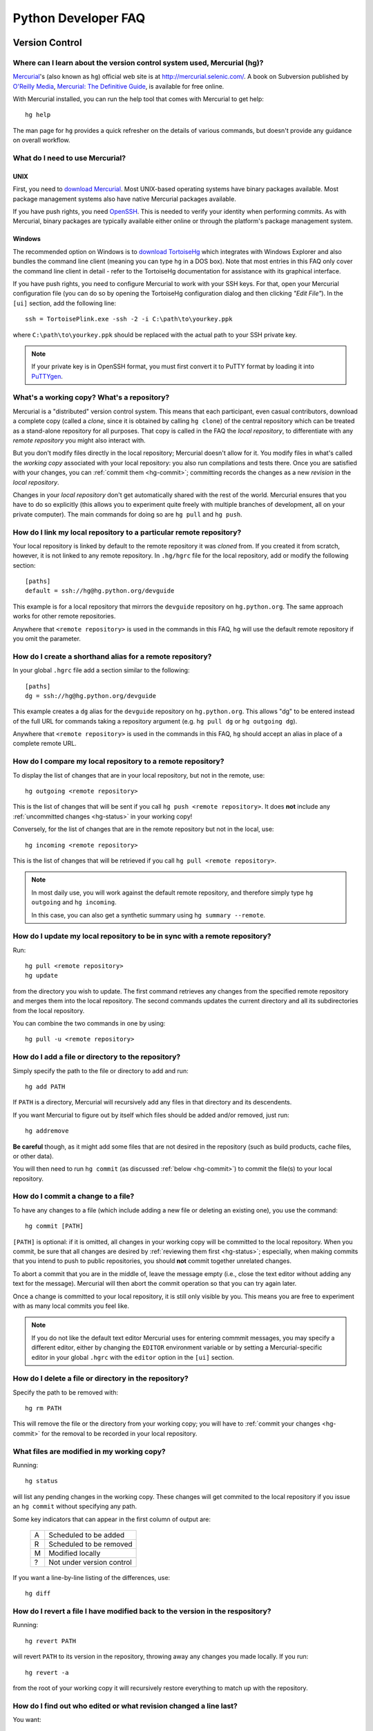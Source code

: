 .. _faq:

Python Developer FAQ
~~~~~~~~~~~~~~~~~~~~

Version Control
==================================

Where can I learn about the version control system used, Mercurial (hg)?
-------------------------------------------------------------------------------

`Mercurial`_'s (also known as ``hg``) official web site is at
http://mercurial.selenic.com/.  A book on Subversion published by
`O'Reilly Media`_, `Mercurial: The Definitive Guide`_, is available
for free online.

With Mercurial installed, you can run the help tool that comes with
Mercurial to get help::

  hg help

The man page for ``hg`` provides a quick refresher on the details of
various commands, but doesn't provide any guidance on overall
workflow.

.. _Mercurial: http://mercurial.selenic.com/
.. _O'Reilly Media: http://www.oreilly.com/
.. _Mercurial\: The Definitive Guide: http://hgbook.red-bean.com/


What do I need to use Mercurial?
-------------------------------------------------------------------------------

.. _download Mercurial: http://mercurial.selenic.com/downloads/

UNIX
'''''''''''''''''''

First, you need to `download Mercurial`_.  Most UNIX-based operating systems
have binary packages available.  Most package management systems also
have native Mercurial packages available.

If you have push rights, you need OpenSSH_.  This is needed to verify
your identity when performing commits. As with Mercurial, binary packages
are typically available either online or through the platform's package
management system.

.. _OpenSSH: http://www.openssh.org/


Windows
'''''''''''''''''''

The recommended option on Windows is to `download TortoiseHg`_ which
integrates with Windows Explorer and also bundles the command line client
(meaning you can type ``hg`` in a DOS box).  Note that most
entries in this FAQ only cover the command line client in detail - refer
to the TortoiseHg documentation for assistance with its graphical interface.

If you have push rights, you need to configure Mercurial to work with
your SSH keys.  For that, open your Mercurial configuration file
(you can do so by opening the TortoiseHg configuration dialog and then
clicking *"Edit File"*).  In the ``[ui]`` section, add the following line::

   ssh = TortoisePlink.exe -ssh -2 -i C:\path\to\yourkey.ppk

where ``C:\path\to\yourkey.ppk`` should be replaced with the actual path
to your SSH private key.

.. note::
   If your private key is in OpenSSH format, you must first convert it to
   PuTTY format by loading it into `PuTTYgen`_.


.. _download TortoiseHg: http://tortoisehg.bitbucket.org/download/index.html


What's a working copy? What's a repository?
-------------------------------------------

Mercurial is a "distributed" version control system.  This means that each
participant, even casual contributors, download a complete copy (called a
*clone*, since it is obtained by calling ``hg clone``) of the central
repository which can be treated as a stand-alone repository for all purposes.
That copy is called in the FAQ the *local repository*, to differentiate
with any *remote repository* you might also interact with.

But you don't modify files directly in the local repository; Mercurial doesn't
allow for it.  You modify files in what's called the *working copy* associated
with your local repository: you also run compilations and tests there.
Once you are satisfied with your changes, you can :ref:`commit them <hg-commit>`;
committing records the changes as a new *revision* in the *local repository*.

Changes in your *local repository* don't get automatically shared with the
rest of the world.  Mercurial ensures that you have to do so explicitly
(this allows you to experiment quite freely with multiple branches of
development, all on your private computer).  The main commands for doing
so are ``hg pull`` and ``hg push``.


How do I link my local repository to a particular remote repository?
-------------------------------------------------------------------------------

Your local repository is linked by default to the remote repository it
was *cloned* from.  If you created it from scratch, however, it is not linked
to any remote repository.  In ``.hg/hgrc`` file for the local repository, add
or modify the following section::

  [paths]
  default = ssh://hg@hg.python.org/devguide

This example is for a local repository that mirrors the ``devguide`` repository
on ``hg.python.org``. The same approach works for other remote repositories.

Anywhere that ``<remote repository>`` is used in the commands in this
FAQ, ``hg`` will use the default remote repository if you omit the parameter.


How do I create a shorthand alias for a remote repository?
-------------------------------------------------------------------------------

In your global ``.hgrc`` file add a section similar to the following::

  [paths]
  dg = ssh://hg@hg.python.org/devguide

This example creates a ``dg`` alias for the ``devguide`` repository
on ``hg.python.org``. This allows "dg" to be entered instead of the
full URL for commands taking a repository argument (e.g. ``hg pull dg`` or
``hg outgoing dg``).

Anywhere that ``<remote repository>`` is used in the commands in this
FAQ, ``hg`` should accept an alias in place of a complete remote URL.


How do I compare my local repository to a remote repository?
-------------------------------------------------------------------------------

To display the list of changes that are in your local repository, but not
in the remote, use::

 hg outgoing <remote repository>

This is the list of changes that will be sent if you call
``hg push <remote repository>``.  It does **not** include any :ref:`uncommitted
changes <hg-status>` in your working copy!

Conversely, for the list of changes that are in the remote repository but
not in the local, use::

 hg incoming <remote repository>

This is the list of changes that will be retrieved if you call
``hg pull <remote repository>``.

.. note::
   In most daily use, you will work against the default remote repository,
   and therefore simply type ``hg outgoing`` and ``hg incoming``.

   In this case, you can also get a synthetic summary using
   ``hg summary --remote``.


How do I update my local repository to be in sync with a remote repository?
-------------------------------------------------------------------------------

Run::

 hg pull <remote repository>
 hg update

from the directory you wish to update.  The first command retrieves any
changes from the specified remote repository and merges them into the local
repository. The second commands updates the current directory and all its
subdirectories from the local repository.

You can combine the two commands in one by using::

 hg pull -u <remote repository>


How do I add a file or directory to the repository?
-------------------------------------------------------------------------------

Simply specify the path to the file or directory to add and run::

 hg add PATH

If ``PATH`` is a directory, Mercurial will recursively add any files in that
directory and its descendents.

If you want Mercurial to figure out by itself which files should be added
and/or removed, just run::

 hg addremove

**Be careful** though, as it might add some files that are not desired in
the repository (such as build products, cache files, or other data).

You will then need to run ``hg commit`` (as discussed :ref:`below <hg-commit>`)
to commit the file(s) to your local repository.


.. _hg-commit:

How do I commit a change to a file?
-------------------------------------------------------------------------------

To have any changes to a file (which include adding a new file or deleting
an existing one), you use the command::

 hg commit [PATH]

``[PATH]`` is optional: if it is omitted, all changes in your working copy
will be committed to the local repository.  When you commit, be sure that all
changes are desired by :ref:`reviewing them first <hg-status>`;
especially, when making commits that you intend to push to public repositories,
you should **not** commit together unrelated changes.

To abort a commit that you are in the middle of, leave the message
empty (i.e., close the text editor without adding any text for the
message).  Mercurial will then abort the commit operation so that you can
try again later.

Once a change is committed to your local repository, it is still only visible
by you.  This means you are free to experiment with as many local commits
you feel like.

.. note::
   If you do not like the default text editor Mercurial uses for
   entering commmit messages, you may specify a different editor,
   either by changing the ``EDITOR`` environment variable or by setting
   a Mercurial-specific editor in your global ``.hgrc`` with the ``editor``
   option in the ``[ui]`` section.


How do I delete a file or directory in the repository?
-------------------------------------------------------------------------------

Specify the path to be removed with::

 hg rm PATH

This will remove the file or the directory from your working copy; you will
have to :ref:`commit your changes <hg-commit>` for the removal to be recorded
in your local repository.


.. _hg-status:

What files are modified in my working copy?
-------------------------------------------------------------------------------

Running::

 hg status

will list any pending changes in the working copy.  These changes will get
commited to the local repository if you issue an ``hg commit`` without
specifying any path.

Some
key indicators that can appear in the first column of output are:

   =  ===========================
   A  Scheduled to be added

   R  Scheduled to be removed

   M  Modified locally

   ?  Not under version control
   =  ===========================

If you want a line-by-line listing of the differences, use::

 hg diff


How do I revert a file I have modified back to the version in the respository?
-------------------------------------------------------------------------------

Running::

 hg revert PATH

will revert ``PATH`` to its version in the repository, throwing away any
changes you made locally.  If you run::

 hg revert -a

from the root of your working copy it will recursively restore everything
to match up with the repository.


How do I find out who edited or what revision changed a line last?
-------------------------------------------------------------------------------

You want::

 hg annotate PATH

This will output to stdout every line of the file along with which revision
last modified that line.  When you have the revision number, it is then
easy to :ref:`display it in detail <hg-log>`.


.. _hg-log:

How can I see a list of log messages for a file or specific revision?
---------------------------------------------------------------------

To see the history of changes for a specific file, run::

 hg log -v [PATH]

That will list all messages of revisions which modified the file specified
in ``PATH``.  If ``PATH`` is omitted, all revisions are listed.

If you want to display line-by-line differences for each revision as well,
add the ``-p`` option::

 hg log -vp [PATH]

If you want to view the differences for a specific revision, run::

 hg log -vp -r <revision number>


How do I undo the changes made in a recent commit?
-------------------------------------------------------------------------------

First, this should not happen if you take the habit of :ref:`reviewing changes
<hg-status>` before committing them.

In any case, run::

 hg backout <revision number>

This will commit a *new* revision reverting the exact changes made in
``<revision number>``.  However, if other changes have been made since then,
you will have to merge them with that new revision.  For that, run::

 hg merge
 hg commit

.. XXX: "hg backout --merge" doesn't seem to work


How do I update to a specific release tag?
-------------------------------------------------------------------------------

Run::

   hg tags

to get a list of tags.  To update your working copy to a specific tag, use::

   hg update <tag>


How can I create a directory in the sandbox?
------------------------------------------------------------------------------

Assuming you have commit privileges and you do not already have a complete
checkout of the sandbox itself, the easiest way is to use svn's ``mkdir``
command::

  svn mkdir svn+ssh://pythondev@svn.python.org/sandbox/trunk/<directory>

That command will create the new directory on the server.  To gain access to
the new directory you then checkout it out (substitute ``mkdir`` in the command
above with ``checkout``).

If you already have a complete checkout of the sandbox then you can just use
``svn mkdir`` on a local directory name and check in the new directory itself.


SSH
=======

How do I generate an SSH 2 public key?
-------------------------------------------------------------------------------

All generated SSH keys should be sent to pydotorg for adding to the list of
keys.

UNIX
'''''''''''''''''''

Run::

  ssh-keygen -t rsa

This will generate a two files; your public key and your private key.  Your
public key is the file ending in ``.pub``.

Windows
'''''''''''''''''''

Use PuTTYgen_ to generate your public key.  Choose the "SSH2 DSA" radio button,
have it create an OpenSSH formatted key, choose a password, and save the private
key to a file.  Copy the section with the public key (using Alt-P) to a file;
that file now has your public key.

.. _PuTTYgen: http://www.chiark.greenend.org.uk/~sgtatham/putty/download.html


Is there a way to prevent from having to enter my password for my SSH 2 public key constantly?
------------------------------------------------------------------------------------------------

UNIX
'''''''''''''''''''

Use ``ssh-agent`` and ``ssh-add`` to register your private key with SSH for
your current session.  The simplest solution, though, is to use KeyChain_,
which is a shell script that will handle ``ssh-agent`` and ``ssh-add`` for you
once per login instead of per session.

.. _KeyChain: http://www.gentoo.org/proj/en/keychain/


.. _pageant:

Windows
'''''''''''''''''''

The Pageant program is bundled with TortoiseHg.  You can find it in its
installation directory (usually ``C:\Program Files (x86)\TortoiseHg\``);
you can also `download it separately
<http://www.chiark.greenend.org.uk/~sgtatham/putty/download.html>`_.

Running Pageant will prevent you from having to type your password constantly.
If you add a shortcut to Pageant to your Autostart group and edit the shortcut
so that the command line includes an argument to your private key then Pageant
will load the key every time you log in.


Can I make commits from machines other than the one I generated the keys on?
------------------------------------------------------------------------------

You can :ref:`make commits <hg-commit>` from any machine, since they will be
recorded in your *local repository*.

However, to push these changes to the remote server, you will need proper
credentials.  All you need is to make sure that the machine you want to
push changes from has both the public and private keys in the standard
place that ssh will look for them (i.e. ~/.ssh on Unix machines).
Please note that although the key file ending in .pub contains your
user name and machine name in it, that information is not used by the
verification process, therefore these key files can be moved to a
different computer and used for verification.  Please guard your keys
and never share your private key with anyone.  If you lose the media
on which your keys are stored or the machine on which your keys are
stored, be sure to report this to pydotorg@python.org at the same time
that you change your keys.
